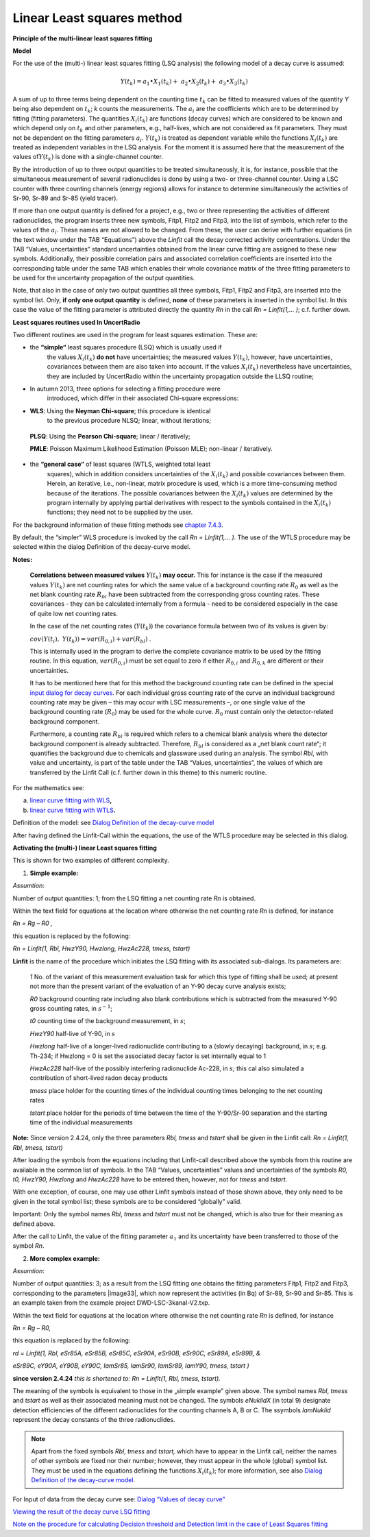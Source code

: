 Linear Least squares method
---------------------------

**Principle of the multi-linear least squares fitting**

**Model**

For the use of the (multi-) linear least squares fitting (LSQ analysis)
the following model of a decay curve is assumed:

.. math:: Y\left( t_{k} \right) = a_{1} \bullet X_{1}\left( t_{k} \right) + \ a_{2} \bullet X_{2}\left( t_{k} \right) + \ a_{3} \bullet X_{3}\left( t_{k} \right)

A sum of up to three terms being dependent on the counting time
:math:`t_{k}` can be fitted to measured values of the quantity *Y* being
also dependent on :math:`t_{k}`; *k* counts the measurements. The
:math:`a_{i}` are the coefficients which are to be determined by fitting
(fitting parameters). The quantities :math:`X_{i}\left( t_{k} \right)`
are functions (decay curves) which are considered to be known and which
depend only on :math:`t_{k}` and other parameters, e.g., half-lives,
which are not considered as fit parameters. They must not be dependent
on the fitting parameters :math:`a_{i}`. :math:`Y\left( t_{k} \right)`
is treated as dependent variable while the functions
:math:`X_{i}\left( t_{k} \right)` are treated as independent variables
in the LSQ analysis. For the moment it is assumed here that the
measurement of the values of\ :math:`Y\left( t_{k} \right)` is done with
a single-channel counter.

By the introduction of up to three output quantities to be treated
simultaneously, it is, for instance, possible that the simultaneous
measurement of several radionuclides is done by using a two- or
three-channel counter. Using a LSC counter with three counting channels
(energy regions) allows for instance to determine simultaneously the
activities of Sr-90, Sr-89 and Sr-85 (yield tracer).

If more than one output quantity is defined for a project, e.g., two or
three representing the activities of different radionuclides, the
program inserts three new symbols, Fitp1, Fitp2 and Fitp3, into the list
of symbols, which refer to the values of the :math:`a_{i}`. These names
are not allowed to be changed. From these, the user can derive with
further equations (in the text window under the TAB “Equations”) above
the *Linfit* call the decay corrected activity concentrations. Under the
TAB “Values, uncertainties” standard uncertainties obtained from the
linear curve fitting are assigned to these new symbols. Additionally,
their possible correlation pairs and associated correlation coefficients
are inserted into the corresponding table under the same TAB which
enables their whole covariance matrix of the three fitting parameters to
be used for the uncertainty propagation of the output quantities.

Note, that also in the case of only two output quantities all three
symbols, Fitp1, Fitp2 and Fitp3, are inserted into the symbol list.
Only, **if only one output quantity** is defined, **none** of these
parameters is inserted in the symbol list. In this case the value of the
fitting parameter is attributed directly the quantity *Rn* in the call
*Rn = Linfit(1,… )*; c.f. further down.

**Least squares routines used In UncertRadio**

Two different routines are used in the program for least squares
estimation. These are:

-  the **“simple“** least squares procedure (LSQ) which is usually used if
      the values :math:`X_{i}\left( t_{k} \right)` **do not** have
      uncertainties; the measured values
      :math:`Y\left( t_{k} \right)`, however, have uncertainties,
      covariances between them are also taken into account. If the
      values :math:`X_{i}\left( t_{k} \right)` nevertheless have
      uncertainties, they are included by UncertRadio within the
      uncertainty propagation outside the LLSQ routine;

-  In autumn 2013, three options for selecting a fitting procedure were
      introduced, which differ in their associated Chi-square
      expressions:

-  **WLS**: Using the **Neyman Chi-square**; this procedure is identical
      to the previous procedure NLSQ; linear, without iterations;

..

   **PLSQ**: Using the **Pearson Chi-square**; linear / iteratively;

   **PMLE**: Poisson Maximum Likelihood Estimation (Poisson MLE);
   non-linear / iteratively.

-  the **“general case“** of least squares (WTLS, weighted total least
      squares), which in addition considers uncertainties of the
      :math:`X_{i}\left( t_{k} \right)` and possible covariances
      between them. Herein, an iterative, i.e., non-linear, matrix
      procedure is used, which is a more time-consuming method because
      of the iterations. The possible covariances between the
      :math:`X_{i}\left( t_{k} \right)` values are determined by the
      program internally by applying partial derivatives with respect to
      the symbols contained in the :math:`X_{i}\left( t_{k} \right)`
      functions; they need not to be supplied by the user.

For the background information of these fitting methods see `chapter
7.4.3 <#chi-square-options>`__.

By default, the “simpler” WLS procedure is invoked by the call *Rn =
Linfit(1,… )*. The use of the WTLS procedure may be selected within the
dialog Definition of the decay-curve model.

**Notes:**

   **Correlations between measured values**
   :math:`Y\left( t_{k} \right)` **may occur.** This for instance is the
   case if the measured values :math:`Y\left( t_{k} \right)` are net
   counting rates for which the same value of a background counting rate
   :math:`R_{0}` as well as the net blank counting rate :math:`R_{bl}`
   have been subtracted from the corresponding gross counting rates.
   These covariances - they can be calculated internally from a formula
   - need to be considered especially in the case of quite low net
   counting rates.

   In the case of the net counting rates (:math:`Y\left( t_{k} \right)`)
   the covariance formula between two of its values is given by:

   :math:`cov\left( Y\left( t_{i} \right),\ \ \ Y\left( t_{k} \right) \right) = var\left( R_{0,i} \right) + var\left( R_{bl} \right)`
   .

   This is internally used in the program to derive the complete
   covariance matrix to be used by the fitting routine. In this
   equation, :math:`var\left( R_{0,i} \right)` must be set equal to zero
   if either :math:`R_{0,i}` and :math:`R_{0,k}` are different or their
   uncertainties.

   It has to be mentioned here that for this method the background
   counting rate can be defined in the special `input dialog for decay
   curves <#dialog-values-of-decay-curve>`__. For each individual gross
   counting rate of the curve an individual background counting rate may
   be given – this may occur with LSC measurements –, or one single
   value of the background counting rate (:math:`R_{0}`) may be used for
   the whole curve. :math:`R_{0}` must contain only the detector-related
   background component.

   Furthermore, a counting rate :math:`R_{bl}` is required which refers
   to a chemical blank analysis where the detector background component
   is already subtracted. Therefore, :math:`R_{bl}` is considered as a
   „net blank count rate“; it quantifies the background due to chemicals
   and glassware used during an analysis. The symbol *Rbl*, with value
   and uncertainty, is part of the table under the TAB “Values,
   uncertainties”, the values of which are transferred by the Linfit
   Call (c.f. further down in this theme) to this numeric routine.

For the mathematics see:

a) `linear curve fitting with
   WLS <#mathematics-of-the-linear-lsq-curve-fitting-with-correlated-measured-values>`__\ **,**

b) `linear curve fitting with
   WTLS <#notes-on-linear-curve-fitting-using-general-least-squares-wtls>`__\ **.**

Definition of the model: see `Dialog Definition of the decay-curve
model <#dialog-definition-of-the-decay-curve-model>`__

After having defined the Linfit-Call within the equations, the use of
the WTLS procedure may be selected in this dialog.

**Activating the (multi-) linear Least squares fitting**

This is shown for two examples of different complexity.

1) **Simple example:**

*Assumtion*:

Number of output quantities: 1; from the LSQ fitting a net counting rate
*Rn* is obtained.

Within the text field for equations at the location where otherwise the
net counting rate *Rn* is defined, for instance

*Rn = Rg – R0 ,*

this equation is replaced by the following:

*Rn = Linfit(1, Rbl, HwzY90, Hwzlong, HwzAc228, tmess, tstart)*

**Linfit** is the name of the procedure which initiates the LSQ fitting
with its associated sub-dialogs. Its parameters are:

   *1* No. of the variant of this measurement evaluation task for which
   this type of fitting shall be used; at present not more than the
   present variant of the evaluation of an Y-90 decay curve analysis
   exists;

   *R0* background counting rate including also blank contributions
   which is subtracted from the measured Y-90 gross counting rates, in
   :math:`s^{- 1}`;

   *t0* counting time of the background measurement, in :math:`s`;

   *HwzY90* half-live of Y-90, in :math:`s`

   *Hwzlong* half-live of a longer-lived radionuclide contributing to a
   (slowly decaying) background, in :math:`s`; e.g. Th-234; if Hwzlong =
   0 is set the associated decay factor is set internally equal to 1

   *HwzAc228* half-live of the possibly interfering radionuclide Ac-228,
   in :math:`s`\ *;* this cal also simulated a contribution of
   short-lived radon decay products

   *tmess* place holder for the counting times of the individual
   counting times belonging to the net counting rates

   *tstart* place holder for the periods of time between the time of the
   Y-90/Sr-90 separation and the starting time of the individual
   measurements

**Note:** Since version 2.4.24, only the three parameters *Rbl, tmess*
and *tstart* shall be given in the Linfit call: *Rn = Linfit(1, Rbl,
tmess, tstart)*

After loading the symbols from the equations including that Linfit-call
described above the symbols from this routine are available in the
common list of symbols. In the TAB “Values, uncertainties” values and
uncertainties of the symbols *R0, t0, HwzY90, Hwzlong* and *HwzAc228*
have to be entered then, however, not for *tmess* and *tstart*.

With one exception, of course, one may use other Linfit symbols instead
of those shown above, they only need to be given in the total symbol
list; these symbols are to be considered “globally” valid.

Important: Only the symbol names *Rbl*, *tmess* and *tstart* must not be
changed, which is also true for their meaning as defined above.

After the call to Linfit, the value of the fitting parameter
:math:`a_{1}` and its uncertainty have been transferred to those of the
symbol *Rn*.

2) **More complex example:**

*Assumtion*:

Number of output quantities: 3; as a result from the LSQ fitting one
obtains the fitting parameters Fitp1, Fitp2 and Fitp3, corresponding to
the parameters |image33|, which now represent the activities (in Bq) of
Sr-89, Sr-90 and Sr-85. This is an example taken from the example
project DWD-LSC-3kanal-V2.txp.

Within the text field for equations at the location where otherwise the
net counting rate *Rn* is defined, for instance

*Rn = Rg – R0,*

this equation is replaced by the following:

*rd = Linfit(1, Rbl, eSr85A, eSr85B, eSr85C, eSr90A, eSr90B, eSr90C,
eSr89A, eSr89B, &*

*eSr89C, eY90A, eY90B, eY90C, lamSr85, lamSr90, lamSr89, lamY90, tmess,
tstart )*

**since version 2.4.24** *this is shortened to:* *Rn = Linfit(1, Rbl,
tmess, tstart).*

The meaning of the symbols is equivalent to those in the „simple
example” given above. The symbol names *Rbl*, *tmess* and *tstart* as
well as their associated meaning must not be changed. The symbols
*eNuklidX* (in total 9) designate detection efficiencies of the
different radionuclides for the counting channels A, B or C. The
ssymbols *lamNuklid* represent the decay constants of the three
radionuclides.

.. note::

    Apart from the fixed symbols *Rbl*, *tmess* and *tstart,* which have to
    appear in the Linfit call, neither the names of other symbols are fixed
    nor their number; however, they must appear in the whole (global) symbol
    list. They must be used in the equations defining the functions
    :math:`X_{i}\left( t_{k} \right)`; for more information, see also
    `Dialog Definition of the decay-curve
    model <#dialog-definition-of-the-decay-curve-model>`__.

For Input of data from the decay curve see: `Dialog “Values of decay
curve” <#dialog-values-of-decay-curve>`__

`Viewing the result of the decay curve LSQ
fitting <#viewing-the-result-from-the-lsq-fit-to-the-decay-curve>`__

`Note on the procedure for calculating Decision threshold and Detection
limit in the case of Least Squares
fitting <#note-on-decision-threshold-and-detection-limit-for-linear-fitting>`__